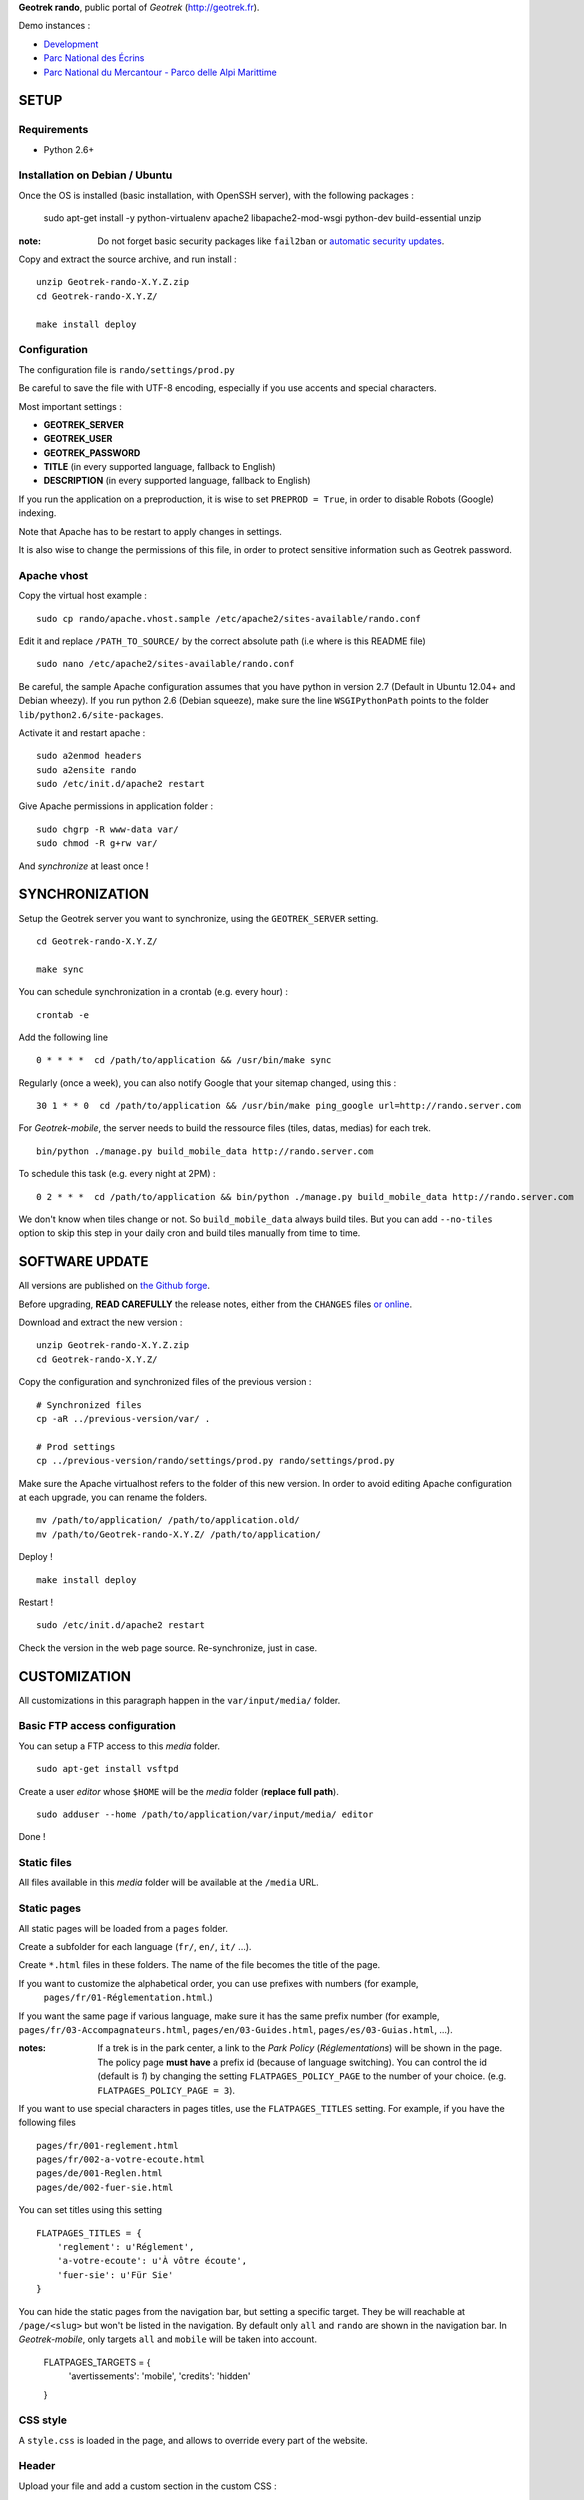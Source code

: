 **Geotrek rando**, public portal of *Geotrek* (http://geotrek.fr).

.. image :: https://api.travis-ci.org/makinacorpus/Geotrek-rando.png?branch=master
    :alt: Build Status
    :target: https://travis-ci.org/makinacorpus/Geotrek-rando

Demo instances :

* `Development <http://rando.makina-corpus.net>`_
* `Parc National des Écrins <http://rando.ecrins-parcnational.fr>`_
* `Parc National du Mercantour - Parco delle Alpi Marittime <http://rando.mercantour.eu>`_


=====
SETUP
=====

Requirements
------------

* Python 2.6+

Installation on Debian / Ubuntu
-------------------------------

Once the OS is installed (basic installation, with OpenSSH server), with the following packages :

    sudo apt-get install -y python-virtualenv apache2 libapache2-mod-wsgi python-dev build-essential unzip

:note:

    Do not forget basic security packages like ``fail2ban`` or
    `automatic security updates <https://help.ubuntu.com/community/AutomaticSecurityUpdates>`_.


Copy and extract the source archive, and run install :

::

    unzip Geotrek-rando-X.Y.Z.zip
    cd Geotrek-rando-X.Y.Z/

    make install deploy


Configuration
-------------

The configuration file is ``rando/settings/prod.py``

Be careful to save the file with UTF-8 encoding, especially if you use accents and special characters.

Most important settings :

* **GEOTREK_SERVER**
* **GEOTREK_USER**
* **GEOTREK_PASSWORD**
* **TITLE** (in every supported language, fallback to English)
* **DESCRIPTION** (in every supported language, fallback to English)

If you run the application on a preproduction, it is wise to set ``PREPROD = True``, in order
to disable Robots (Google) indexing.

Note that Apache has to be restart to apply changes in settings.

It is also wise to change the permissions of this file, in order to protect sensitive information
such as Geotrek password.


Apache vhost
------------

Copy the virtual host example :

::

    sudo cp rando/apache.vhost.sample /etc/apache2/sites-available/rando.conf


Edit it and replace ``/PATH_TO_SOURCE/`` by the correct absolute path (i.e where is this README file)

::

    sudo nano /etc/apache2/sites-available/rando.conf

Be careful, the sample Apache configuration assumes that you have python in version 2.7 (Default in Ubuntu 12.04+ and Debian wheezy).
If you run python 2.6 (Debian squeeze), make sure the line ``WSGIPythonPath`` points to the folder ``lib/python2.6/site-packages``.

Activate it and restart apache :

::

    sudo a2enmod headers
    sudo a2ensite rando
    sudo /etc/init.d/apache2 restart


Give Apache permissions in application folder :

::

    sudo chgrp -R www-data var/
    sudo chmod -R g+rw var/

And *synchronize* at least once !


===============
SYNCHRONIZATION
===============

Setup the Geotrek server you want to synchronize, using the ``GEOTREK_SERVER`` setting.

::

    cd Geotrek-rando-X.Y.Z/

    make sync

You can schedule synchronization in a crontab (e.g. every hour) :

::

    crontab -e

Add the following line

::

    0 * * * *  cd /path/to/application && /usr/bin/make sync


Regularly (once a week), you can also notify Google that your sitemap changed, using this :

::

    30 1 * * 0  cd /path/to/application && /usr/bin/make ping_google url=http://rando.server.com


For *Geotrek-mobile*, the server needs to build the ressource files (tiles, datas, medias) for each trek. 

::

    bin/python ./manage.py build_mobile_data http://rando.server.com


To schedule this task (e.g. every night at 2PM) :

::

    0 2 * * *  cd /path/to/application && bin/python ./manage.py build_mobile_data http://rando.server.com

We don't know when tiles change or not. So ``build_mobile_data`` always build tiles. But you can add ``--no-tiles`` option to skip this step in your daily cron and build tiles manually from time to time.


===============
SOFTWARE UPDATE
===============

All versions are published on `the Github forge <https://github.com/makinacorpus/Geotrek-rando/releases>`_.

Before upgrading, **READ CAREFULLY** the release notes, either from the ``CHANGES``
files `or online <https://github.com/makinacorpus/Geotrek-rando/releases>`_.

Download and extract the new version :

::

    unzip Geotrek-rando-X.Y.Z.zip
    cd Geotrek-rando-X.Y.Z/


Copy the configuration and synchronized files of the previous version :

::

    # Synchronized files
    cp -aR ../previous-version/var/ .

    # Prod settings
    cp ../previous-version/rando/settings/prod.py rando/settings/prod.py


Make sure the Apache virtualhost refers to the folder of this new version.
In order to avoid editing Apache configuration at each upgrade, you can
rename the folders.

::

    mv /path/to/application/ /path/to/application.old/
    mv /path/to/Geotrek-rando-X.Y.Z/ /path/to/application/


Deploy !

::

    make install deploy

Restart !

::

    sudo /etc/init.d/apache2 restart


Check the version in the web page source. Re-synchronize, just in case.


=============
CUSTOMIZATION
=============

All customizations in this paragraph happen in the ``var/input/media/`` folder.


Basic FTP access configuration
------------------------------

You can setup a FTP access to this *media* folder.

::

    sudo apt-get install vsftpd


Create a user *editor* whose ``$HOME`` will be the *media* folder (**replace full path**).

::

    sudo adduser --home /path/to/application/var/input/media/ editor

Done !


Static files
------------

All files available in this *media* folder will be available at the ``/media`` URL.


Static pages
------------

All static pages will be loaded from a ``pages`` folder.

Create a subfolder for each language (``fr/``, ``en/``, ``it/`` ...).

Create ``*.html`` files in these folders. The name of the file becomes the title of the page.

If you want to customize the alphabetical order, you can use prefixes with numbers (for example,
 ``pages/fr/01-Réglementation.html``.)

If you want the same page if various language, make sure it has the same prefix number (for example, ``pages/fr/03-Accompagnateurs.html``, ``pages/en/03-Guides.html``, ``pages/es/03-Guias.html``, ...).


:notes:

    If a trek is in the park center, a link to the *Park Policy* (*Réglementations*) will
    be shown in the page.
    The policy page **must have** a prefix id (because of language switching).
    You can control the id (default is *1*) by changing the setting ``FLATPAGES_POLICY_PAGE``
    to the number of your choice. (e.g. ``FLATPAGES_POLICY_PAGE = 3``).



If you want to use special characters in pages titles, use the ``FLATPAGES_TITLES`` setting.
For example, if you have the following files ::

    pages/fr/001-reglement.html
    pages/fr/002-a-votre-ecoute.html
    pages/de/001-Reglen.html
    pages/de/002-fuer-sie.html

You can set titles using this setting ::

    FLATPAGES_TITLES = {
        'reglement': u'Réglement',
        'a-votre-ecoute': u'À vôtre écoute',
        'fuer-sie': u'Für Sie'
    }


You can hide the static pages from the navigation bar, but setting a specific target.
They be will reachable at ``/page/<slug>`` but won't be listed in the navigation.
By default only ``all`` and ``rando`` are shown in the navigation bar. In *Geotrek-mobile*, only
targets ``all`` and ``mobile`` will be taken into account.

    FLATPAGES_TARGETS = {
        'avertissements': 'mobile',
        'credits': 'hidden'
    }


CSS style
---------

A ``style.css`` is loaded in the page, and allows to override every part of the website.


Header
------

Upload your file and add a custom section in the custom CSS :

::

    .navbar-inner {
        background: url(/media/yourfile.jpg) no-repeat;
    }


Footer
------

Content is taken from a file named ``footer.html``, in the ``media/`` folder.

If you wish to have a different one for each language, add a ``footer.html``
file in every language folder of ``media/pages/``.

To hide the footer, add in ``style.css``:

::

    footer {
        display: none;
    }

    .container-content {
        bottom: 0px;
    }

This file can be used to inject extra Javascript code, using a ``<script>`` tag.


Feedback form
-------------

The feedback form is protected with the reCaptcha Antispam system.

* Go to http://www.google.com/recaptcha and create an account
* Follow the instructions to get public/private key for your domain name
* Add respective values in settings ``RECAPTCHA_PUBLIC_KEY`` and ``RECAPTCHA_PRIVATE_KEY``.


Trek filters
------------

Ascent filter step values can be controlled with `FILTER_ASCENT_VALUES`, which
shall be a list of integer values expressed in meters.

Duration filters labels and values can be controlled with ``FILTER_DURATION_VALUES``,
which shall be a list of tuples ``('label', value)``, with values expressed in hours.


Map elements
------------

The background layers can be configured from ``settings/prod.py``. See sample.


The map elements colors can be set from the ``footer.html`` page, using a ``<script>`` block
and a custom JavaScript file :

::

    <script type="text/javascript" src="/media/custom.js"></script>

And in ``custom.js`` :

::


    var TREK_LAYER_OPTIONS = {
        style: {'color': '#F89406', 'weight': 5, 'opacity': 0.8},
        hoverstyle: {'color': '#F89406', 'weight': 5, 'opacity': 1.0},
        outlinestyle: {'color': 'yellow', 'weight': 10, 'opacity': 0.8},
        positionstyle: {'fillOpacity': 1.0, 'opacity': 1.0, 'fillColor': 'white', 'color': 'black', 'width': 3},
        arrowstyle: {'fill': '#E97000', 'font-weight': 'bold'}
    };


``style`` is the base color; ``hoverstyle`` is for mouse over; ``outlinestyle`` is for outline effect.
``arrowstyle`` controls the color and weight of direction arrows.

See `Leaflet documentation on paths <http://leafletjs.com>`_ for more details.


Extra background layers
-----------------------

For example, you may want to add a layer with the boundaries of the park, or infrastructures, equipments...

Using Tilemill, you can create a layer with transparency, from a local ShapeFile, PostGIS query, KML etc. You can export the layer as a MBTiles file.

You can host the resulting MBTiles yourself (`with Apache <http://blog.mathieu-leplatre.info/serve-your-map-layers-with-a-usual-web-hosting-service.html>`_),
or on dedicated services like `MapBox <http://mapbox.com>`_.

The tiles of this layer can then be added to the maps, using this snippet (for example) of code in ``custom.js``. See Leaflet API documentation if any problem.

::

    // Add it on all maps at initialization
    $(window).on('map:ready', function (e, map) {
        L.tileLayer('http://livembtiles.makina-corpus.net/makina/coeur-ecrins/{z}/{x}/{y}.png')
         .addTo(map)
         .bringToFront();
    });


The same technique could be applied using a local vectorial GeoJSON layer. Caution with the weight of the page, and performance with mobile users.

::

    $(window).on('map:ready', function (e, map) {
        $.get('/media/layer.geojson', function (data) {
            L.geoJson(data, {
                clickable: false,
                style: {color: 'darkgreen',
                        fillColor: 'green',
                        fillOpacity: 0.2},
            })
            .addTo(map)
            .bringToBack();
        });
    });


Altimetric profile colors
-------------------------

In ``custom.js`` :

::

    var ALTIMETRIC_PROFILE_OPTIONS = {
        fillColor: '#FFD1A1',
        lineColor: '#F77E00',
        lineWidth: 3,
    };

See `Jquery sparkline <http://omnipotent.net/jquery.sparkline>`_ options.


Images
------

The following images, if placed in the *media* folder, will be used instead
of the generic material :

* ``img/favicon.png``
* ``img/icon-57.png``
* ``img/icon-72.png``
* ``img/icon-144.png``
* ``img/default-thumbnail.jpg`` (*if trek has no pictures attached*)
* ``img/default-preview.jpg``

In order to replace an icon (ex. buttons, park center, ...), just add a file
in the *media* folder, and override the respective CSS class in your custom
*style.css*.

::

    #park-center-warning {
        background-image: url(/media/pn-logo.png);
    }


Home popup
----------

In ``settings/prod.py``, enable with :

::

    POPUP_HOME_ENABLED = True


Content is taken from a file named ``popup_home.html``, in the ``media/``
folder, along with ``footer.html``.

If you wish to have a different one for each language, add a ``popup_home.html``
file in every language folder of ``media/pages/``.

An example of HTML content can be found here : https://gist.github.com/Grsmto/8536822

:note:

    In order to prevent page reload for internal links, add the class ``pjax``
    to the links (e.g. ``<a href="/" class="pjax">Link</a>``).

    In order to open home page (main map) on saved search links when popup is shown
    from another page, prefix all links with ``/`` (e.g. ``href="/#3782-20ce-360-9602-60a6"``).
    And make sure to put ``pjax`` class on the ``<a>`` tag!

Main behaviour of home popup :

* Shown on first visit only (tracked using *LocalStorage*)
* Shown when landing on home only (no permalink, saved-search or trek detail)
* Not shown on mobile (since filters are not shown either)

In order to add a *random* trek section, add a ``data-trek`` attribute with ``random``
value or trek *id* for specific trek. Markup example :

::

    <div class="span4" data-trek="random">
        <a class="pjax profile">
            <img class="preview">
            <span class="caption">Highlight</span>
        </a>
    </div>

Illustration images are better viewed if they have the same aspect ratio
as trek illustrations.


TIS Layers
----------

Additional tourism layers can be added and shown as markers on maps.

* Set ``TOURISM_ENABLED = True`` in settings.
* In Geotrek admin (>0.23), set up some datasources layers, with `public`
  among targets.
* Synchronize


Disqus comments on detail pages
-------------------------------

It is possible to enable comment threads in detail pages, using Disqus.

* Set ``DISQUS_ENABLED`` to True
* Go to http://disqus.com, and create an account
* Obtain a shortname for the domain name (*New Website*)
* Specify ``DISQUS_SHORTNAME`` in settings.
* Configure the apparence and default language from Disqus parameters webpage.


POI panel on detail pages
-------------------------

By default, the POI panel on the map is automatically opened. This may be changed.

* Set ``POI_PANEL_OPENED = False`` in settings.

False will make the panel closed, and the POI layer hidden. True will make the panel opened and the POI layer visible.

===============
TROUBLESHOOTING
===============

Uploaded files are not served by Apache
---------------------------------------

Make sure Apache has read access to all files uploaded and created in the *media* folder.


Synchronization failed with 404
-------------------------------

::

    /fr/image/trek-903939.png ... 404 (Failed)
    Failed to retrieve http://x.x.x.x/image/trek-903939.png (code: 404)
    Failed!

Try to access this URL manually and check the logs on the remote server.


===========
DEVELOPMENT
===========

::

    make install
    ./bin/pip install -r dev-requirements.pip

* `Install CasperJS <http://docs.casperjs.org/en/latest/installation.html>`_

::

    make test

Use development settings :

::

    export DJANGO_SETTINGS_MODULE=rando.settings.dev


Start development instance :

::

    make sync
    make serve


=========
RATIONALE
=========

This application has no database, no ORM. It basically reads files on disk,
and serves views. The rest happens on client-side in Javascript.

Why Django ?
------------

We chose Django only because we thought that this application may evolve and
require Django's ecosystem to be enriched.

Currently, we only have two Django applications as serious dependencies :

* Django-localeurl is great and provides great shortcuts.
* Django-leaflet helps a lot but is not a key stone.


=======
CREDITS
=======

* *Ecology* by Diego Naive from the Noun Project
* *3D Glasses* by Fabio Grande from The Noun Project
* *Binoculars* by Creatorid'immagine from the Noun Project
* *Mont Valier, Couserans*, Wikimedia by Valier
* *Bus-Stop* by Pierre-Luc Auclair from The Noun Project
* *Distance* by Tommy Lau from The Noun Project
* *Ascend* by Michael Kussmaul from The Noun Project
* *Hiking* by Johana from The Noun Project
* *Eagle* by Steve Laing from The Noun Project
* *Eye-In-The-Sky* by Cédric Villain from The Noun Project

=======
AUTHORS
=======

    * Sylvain Beorchia
    * Adrien Denat
    * Yahya Mzoughi
    * Gaël Utard
    * Mathieu Leplatre
    * Anaïs Peyrucq
    * Satya Azemar
    * Camille Monchicourt
    * Noël Martinon

|makinacom|_

.. |makinacom| image:: http://depot.makina-corpus.org/public/logo.gif
.. _makinacom:  http://www.makina-corpus.com


=======
LICENSE
=======

    * OpenSource - BSD
    * Copyright (c) Parc National des Écrins - Parc National du Mercantour - Parco delle Alpi Marittime - Makina Corpus


.. image:: http://depot.makina-corpus.org/public/geotrek/logo-pne.png
    :target: http://www.ecrins-parcnational.fr


.. image:: http://depot.makina-corpus.org/public/geotrek/logo-pnm.png
    :target: http://www.mercantour.eu


.. image:: http://depot.makina-corpus.org/public/geotrek/logo-pnam.png
    :target: http://www.parcoalpimarittime.it


.. image:: http://depot.makina-corpus.org/public/logo.gif
    :target: http://www.makina-corpus.com
